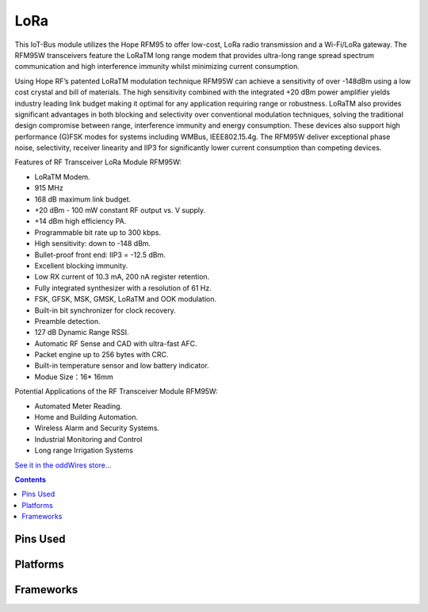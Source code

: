 .. _iot-bus-lora:

LoRa
=====

.. image:: ../_static/iot-bus-lora.jpg
    :align: left
    :alt: Io
    :scale: 50%
    :target: http://www.oddwires.com/iot-bus-lora/

.. raw:: html
  
    <p style="clear: both;">  


This IoT-Bus module utilizes the Hope RFM95 to offer low-cost, LoRa radio transmission and a Wi-Fi/LoRa gateway.
The RFM95W transceivers  feature  the  LoRaTM  long range modem that provides ultra-long range spread spectrum communication and high interference immunity whilst minimizing current consumption.

Using Hope RF’s patented LoRaTM modulation technique RFM95W can achieve a sensitivity of over -148dBm using a low cost crystal and bill of materials. The high sensitivity combined with the integrated +20 dBm power amplifier yields  industry  leading  link  budget  making  it optimal for any application requiring range or robustness. LoRaTM also provides significant advantages in both blocking and selectivity over conventional modulation techniques, solving the traditional design compromise between range, interference immunity and energy consumption.
These devices also support high performance (G)FSK modes for systems including WMBus, IEEE802.15.4g. The RFM95W deliver exceptional phase noise, selectivity, receiver linearity  and  IIP3  for  significantly lower  current consumption than competing devices.
 
Features of RF Transceiver LoRa Module RFM95W:
 
* LoRaTM Modem.
* 915 MHz
* 168 dB maximum link budget.
* +20 dBm - 100 mW constant RF output vs. V supply.
* +14 dBm high efficiency PA.
* Programmable bit rate up to 300 kbps.
* High sensitivity: down to -148 dBm.
* Bullet-proof front end: IIP3 = -12.5 dBm.
* Excellent blocking immunity.
* Low RX current of 10.3 mA, 200 nA register retention.
* Fully integrated synthesizer with a resolution of 61 Hz.
* FSK, GFSK, MSK, GMSK, LoRaTM and OOK modulation.
* Built-in bit synchronizer for clock recovery.
* Preamble detection.
* 127 dB Dynamic Range RSSI.
* Automatic RF Sense and CAD with ultra-fast AFC.
* Packet engine up to 256 bytes with CRC.
* Built-in temperature sensor and low battery indicator.
* Modue Size：16* 16mm
 
Potential Applications of the RF Transceiver Module RFM95W:
 
* Automated Meter Reading.
* Home and Building Automation.
* Wireless Alarm and Security Systems.
* Industrial Monitoring and Control
* Long range Irrigation Systems

`See it in the oddWires store... <http://www.oddwires.com/iot-bus-lora/>`__

.. contents:: Contents
    :local:

Pins Used
---------

.. list-table::
  :header-rows:  1

  *  - IOT-Bus Pin
    - Description
  *  - X
    - TBD

.. begin_platforms

Platforms
---------
.. list-table::
    :header-rows:  1

    *  - Name
      - Description

    *  - :ref:`platform_espressif32`
      - Espressif Systems is a privately held fabless semiconductor company. They provide wireless communications and Wi-Fi chips which are widely used in mobile devices and the Internet of Things applications.

Frameworks
----------
.. list-table::
    :header-rows:  1

    *  - Name
      - Description

    *  - :ref:`framework_arduino`
      - Arduino Wiring-based Framework allows writing cross-platform software to control devices attached to a wide range of Arduino boards to create all kinds of creative coding, interactive objects, spaces or physical experiences.

    *  - :ref:`framework_espidf`
      - Espressif IoT Development Framework. Official development framework for ESP32.

  